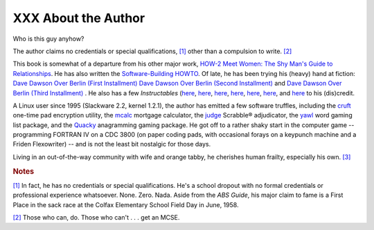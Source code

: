 ####################
XXX About the Author
####################

Who is this guy anyhow?

The author claims no credentials or special qualifications,
`[1] <aboutauthor.html#FTN.AEN21292>`__ other than a compulsion to
write. `[2] <aboutauthor.html#FTN.AEN21295>`__

This book is somewhat of a departure from his other major work, `HOW-2
Meet Women: The Shy Man's Guide to
Relationships <http://bash.deta.in/hmw60.zip>`__. He has also written
the `Software-Building
HOWTO <http://tldp.org/HOWTO/Software-Building-HOWTO.html>`__. Of late,
he has been trying his (heavy) hand at fiction: `Dave Dawson Over Berlin
(First
Installment) <http://bash.deta.in/dave-dawson-over-berlin.epub>`__ `Dave
Dawson Over Berlin (Second
Installment) <http://bash.deta.in/dave-dawson-over-berlin.II.epub>`__
and `Dave Dawson Over Berlin (Third
Installment) <http://bash.deta.in/dave-dawson-over-berlin.III.epub>`__ .
He also has a few *Instructables*
(`here <http://www.instructables.com/id/Arduino-Morse-Code-Shield/>`__,
`here <http://www.instructables.com/id/Haywired-Hackduino/>`__,
`here <http://www.instructables.com/id/Arduino-DIY-SD-Card-Logging-Shield/>`__,
`here <http://www.instructables.com/id/Binguino-An-Arduino-based-Bingo-Number-Generato/>`__,
`here <http://www.instructables.com/id/The-Raspberry-Pi-Lapdock-Connection/>`__,
`here <http://www.instructables.com/id/The-Raspberry-Pi-Arduino-Connection/>`__,
and
`here <http://www.instructables.com/id/Switchable-Dual-Voltage-33v5v-Hacduino/>`__
to his (dis)credit.

A Linux user since 1995 (Slackware 2.2, kernel 1.2.1), the author has
emitted a few software truffles, including the
`cruft <http://ibiblio.org/pub/Linux/utils/file/cruft-0.2.tar.gz>`__
one-time pad encryption utility, the
`mcalc <http://ibiblio.org/pub/Linux/apps/financial/mcalc-1.6.tar.gz>`__
mortgage calculator, the
`judge <http://ibiblio.org/pub/Linux/games/amusements/judge-1.0.tar.gz>`__
Scrabble® adjudicator, the
`yawl <http://ibiblio.org/pub/Linux/libs/yawl-0.3.2.tar.gz>`__ word
gaming list package, and the
`Quacky <http://bash.deta.in/qky.README.html>`__ anagramming gaming
package. He got off to a rather shaky start in the computer game --
programming FORTRAN IV on a CDC 3800 (on paper coding pads, with
occasional forays on a keypunch machine and a Friden Flexowriter) -- and
is not the least bit nostalgic for those days.

Living in an out-of-the-way community with wife and orange tabby, he
cherishes human frailty, especially his own.
`[3] <aboutauthor.html#FTN.AEN21318>`__

.. rubric:: Notes


`[1] <aboutauthor.html#AEN21292>`__  
In fact, he has no credentials or    
special qualifications. He's a       
school dropout with no formal        
credentials or professional          
experience whatsoever. None. Zero.   
Nada. Aside from the *ABS Guide*,    
his major claim to fame is a First   
Place in the sack race at the Colfax 
Elementary School Field Day in June, 
1958.                                


`[2] <aboutauthor.html#AEN21295>`__  
Those who can, do. Those who can't . 
. . get an MCSE.                     
                                     
